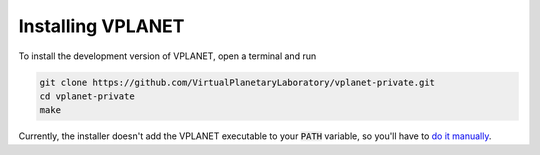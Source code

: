 Installing VPLANET
==================

To install the development version of VPLANET, open a terminal and run

.. code-block:: bash

   git clone https://github.com/VirtualPlanetaryLaboratory/vplanet-private.git
   cd vplanet-private
   make

Currently, the installer doesn't add the VPLANET executable to your :code:`PATH` variable, so
you'll have to `do it manually <https://stackoverflow.com/questions/14637979/how-to-permanently-set-path-on-linux-unix>`_.

